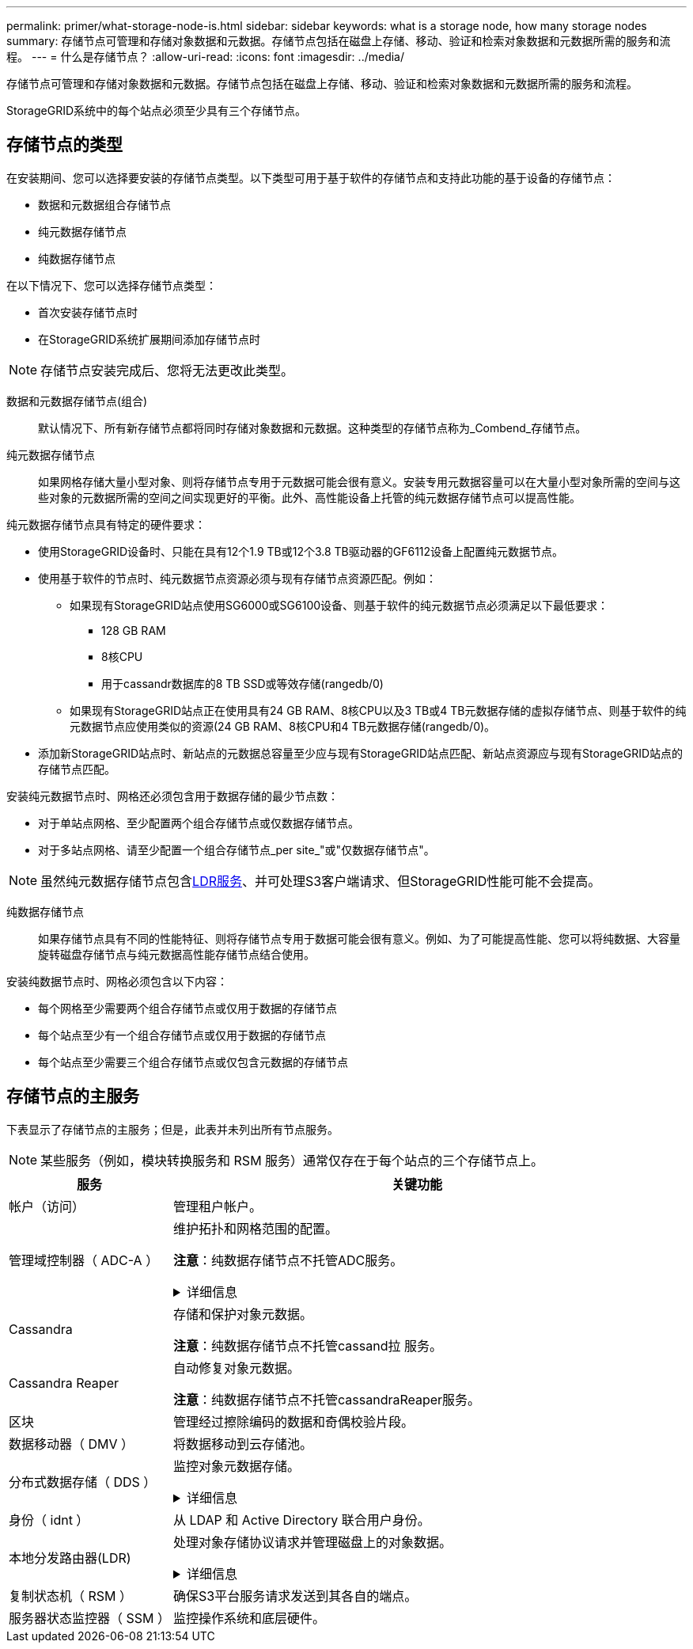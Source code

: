 ---
permalink: primer/what-storage-node-is.html 
sidebar: sidebar 
keywords: what is a storage node, how many storage nodes 
summary: 存储节点可管理和存储对象数据和元数据。存储节点包括在磁盘上存储、移动、验证和检索对象数据和元数据所需的服务和流程。 
---
= 什么是存储节点？
:allow-uri-read: 
:icons: font
:imagesdir: ../media/


[role="lead"]
存储节点可管理和存储对象数据和元数据。存储节点包括在磁盘上存储、移动、验证和检索对象数据和元数据所需的服务和流程。

StorageGRID系统中的每个站点必须至少具有三个存储节点。



== 存储节点的类型

在安装期间、您可以选择要安装的存储节点类型。以下类型可用于基于软件的存储节点和支持此功能的基于设备的存储节点：

* 数据和元数据组合存储节点
* 纯元数据存储节点
* 纯数据存储节点


在以下情况下、您可以选择存储节点类型：

* 首次安装存储节点时
* 在StorageGRID系统扩展期间添加存储节点时



NOTE: 存储节点安装完成后、您将无法更改此类型。

数据和元数据存储节点(组合):: 默认情况下、所有新存储节点都将同时存储对象数据和元数据。这种类型的存储节点称为_Combend_存储节点。
纯元数据存储节点:: 如果网格存储大量小型对象、则将存储节点专用于元数据可能会很有意义。安装专用元数据容量可以在大量小型对象所需的空间与这些对象的元数据所需的空间之间实现更好的平衡。此外、高性能设备上托管的纯元数据存储节点可以提高性能。


纯元数据存储节点具有特定的硬件要求：

* 使用StorageGRID设备时、只能在具有12个1.9 TB或12个3.8 TB驱动器的GF6112设备上配置纯元数据节点。
* 使用基于软件的节点时、纯元数据节点资源必须与现有存储节点资源匹配。例如：
+
** 如果现有StorageGRID站点使用SG6000或SG6100设备、则基于软件的纯元数据节点必须满足以下最低要求：
+
*** 128 GB RAM
*** 8核CPU
*** 用于cassandr数据库的8 TB SSD或等效存储(rangedb/0)


** 如果现有StorageGRID站点正在使用具有24 GB RAM、8核CPU以及3 TB或4 TB元数据存储的虚拟存储节点、则基于软件的纯元数据节点应使用类似的资源(24 GB RAM、8核CPU和4 TB元数据存储(rangedb/0)。


* 添加新StorageGRID站点时、新站点的元数据总容量至少应与现有StorageGRID站点匹配、新站点资源应与现有StorageGRID站点的存储节点匹配。


安装纯元数据节点时、网格还必须包含用于数据存储的最少节点数：

* 对于单站点网格、至少配置两个组合存储节点或仅数据存储节点。
* 对于多站点网格、请至少配置一个组合存储节点_per site_"或"仅数据存储节点"。



NOTE: 虽然纯元数据存储节点包含<<ldr-service,LDR服务>>、并可处理S3客户端请求、但StorageGRID性能可能不会提高。

纯数据存储节点:: 如果存储节点具有不同的性能特征、则将存储节点专用于数据可能会很有意义。例如、为了可能提高性能、您可以将纯数据、大容量旋转磁盘存储节点与纯元数据高性能存储节点结合使用。


安装纯数据节点时、网格必须包含以下内容：

* 每个网格至少需要两个组合存储节点或仅用于数据的存储节点
* 每个站点至少有一个组合存储节点或仅用于数据的存储节点
* 每个站点至少需要三个组合存储节点或仅包含元数据的存储节点




== 存储节点的主服务

下表显示了存储节点的主服务；但是，此表并未列出所有节点服务。


NOTE: 某些服务（例如，模块转换服务和 RSM 服务）通常仅存在于每个站点的三个存储节点上。

[cols="1a,3a"]
|===
| 服务 | 关键功能 


 a| 
帐户（访问）
 a| 
管理租户帐户。



 a| 
管理域控制器（ ADC-A ）
 a| 
维护拓扑和网格范围的配置。

*注意*：纯数据存储节点不托管ADC服务。

.详细信息
[%collapsible]
====
管理域控制器（ ADC-A ）服务对网格节点及其彼此连接进行身份验证。ADC服务至少托管在一个站点的三个存储节点上。

此 ADA 服务可维护拓扑信息，包括服务的位置和可用性。当网格节点需要来自另一个网格节点的信息或由另一个网格节点执行操作时，它会联系一个模数转换器服务来查找处理其请求的最佳网格节点。此外、ADC服务会保留StorageGRID部署配置包的副本、从而允许任何网格节点检索当前配置信息。

为了便于分布式和孤岛式操作，每个 StorageGRID 服务会将证书，配置包以及有关服务和拓扑的信息与系统中的其他 ADE 服务进行同步。

通常，所有网格节点都会至少与一个 ADC 服务保持连接。这样可以确保网格节点始终访问最新信息。当网格节点连接时、它们会缓存其他网格节点的证书、从而使系统即使在ADC服务不可用的情况下也能继续使用已知的网格节点。新的网格节点只能通过使用模数转换器服务建立连接。

通过每个网格节点的连接，可以使此 ADA 服务收集拓扑信息。此网格节点信息包括 CPU 负载，可用磁盘空间（如果有存储），支持的服务以及网格节点的站点 ID 。其他服务则通过拓扑查询向此类服务请求拓扑信息。对于从 StorageGRID 系统收到的最新信息，此 ADA 服务会对每个查询做出响应。

====


 a| 
Cassandra
 a| 
存储和保护对象元数据。

*注意*：纯数据存储节点不托管cassand拉 服务。



 a| 
Cassandra Reaper
 a| 
自动修复对象元数据。

*注意*：纯数据存储节点不托管cassandraReaper服务。



 a| 
区块
 a| 
管理经过擦除编码的数据和奇偶校验片段。



 a| 
数据移动器（ DMV ）
 a| 
将数据移动到云存储池。



 a| 
分布式数据存储（ DDS ）
 a| 
监控对象元数据存储。

.详细信息
[%collapsible]
====
每个存储节点都包含分布式数据存储(DDS)服务。此服务与cassanda数据库连接、对存储在StorageGRID系统中的对象元数据执行后台任务。

DDS服务会跟踪StorageGRID系统中已插入的对象总数、以及通过每个系统支持的接口(S3)插入的对象总数。

====


 a| 
身份（ idnt ）
 a| 
从 LDAP 和 Active Directory 联合用户身份。



 a| 
[[LDP-service]]本地分发路由器(LDR)
 a| 
处理对象存储协议请求并管理磁盘上的对象数据。

.详细信息
[%collapsible]
====
每个_Comband_、_data-only _和_metadata-only _存储节点都包含本地分发路由器(LDR)服务。此服务负责处理内容传输功能、包括数据存储、路由和请求处理。LDR服务通过处理数据传输负载和数据流量功能来完成StorageGRID 系统的大部分艰苦工作。

LDR 服务可处理以下任务：

* 查询
* 信息生命周期管理（ ILM ）活动
* 对象删除
* 对象数据存储
* 从其他 LDR 服务（存储节点）传输对象数据
* 数据存储管理
* S3协议接口


LDR服务还会将每个S3对象映射到其唯一UUID。

对象存储:: LDR 服务的底层数据存储分为固定数量的对象存储（也称为存储卷）。每个对象存储都是一个单独的挂载点。
+
--
存储在存储节点中的对象使用从 0000 到 002F 的十六进制数字进行标识，该数字称为卷 ID 。在第一个对象存储（卷 0 ）中预留空间用于 Cassandra 数据库中的对象元数据；该卷上的任何剩余空间用于对象数据。所有其他对象存储仅用于对象数据，其中包括复制的副本和经过纠删编码的片段。

为了确保复制的副本的空间使用量均匀，给定对象的对象数据会根据可用存储空间存储到一个对象存储中。当对象存储填满容量时、其余对象存储将继续存储对象、直到存储节点上没有更多空间为止。

--
元数据保护:: StorageGRID 将对象元数据存储在与 LDR 服务连接的 Cassandra 数据库中。
+
--
为了确保冗余并防止丢失，每个站点维护三个对象元数据副本。此复制不可配置，并且会自动执行。有关详细信息，请参见 link:../admin/managing-object-metadata-storage.html["管理对象元数据存储"]。

--


====


 a| 
复制状态机（ RSM ）
 a| 
确保S3平台服务请求发送到其各自的端点。



 a| 
服务器状态监控器（ SSM ）
 a| 
监控操作系统和底层硬件。

|===